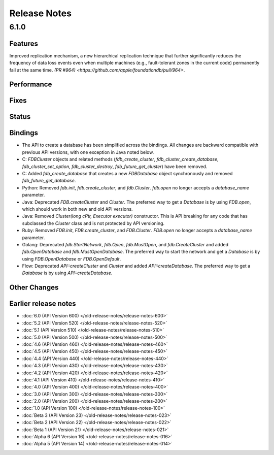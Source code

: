 #############
Release Notes
#############

6.1.0
=====

Features
--------
Improved replication mechanism, a new hierarchical replication technique that further significantly reduces the frequency of data loss events even when multiple machines (e.g., fault-tolerant zones in the current code) permanently fail at the same time.  `(PR #964) <https://github.com/apple/foundationdb/pull/964>`.


Performance
-----------

Fixes
-----

Status
------

Bindings
--------

* The API to create a database has been simplified across the bindings. All changes are backward compatible with previous API versions, with one exception in Java noted below.
* C: `FDBCluster` objects and related methods (`fdb_create_cluster`, `fdb_cluster_create_database`, `fdb_cluster_set_option`, `fdb_cluster_destroy`, `fdb_future_get_cluster`) have been removed.
* C: Added `fdb_create_database` that creates a new `FDBDatabase` object synchronously and removed `fdb_future_get_database`.
* Python: Removed `fdb.init`, `fdb.create_cluster`, and `fdb.Cluster`. `fdb.open` no longer accepts a `database_name` parameter.
* Java: Deprecated `FDB.createCluster` and `Cluster`. The preferred way to get a `Database` is by using `FDB.open`, which should work in both new and old API versions.
* Java: Removed `Cluster(long cPtr, Executor executor)` constructor. This is API breaking for any code that has subclassed the `Cluster` class and is not protected by API versioning.
* Ruby: Removed `FDB.init`, `FDB.create_cluster`, and `FDB.Cluster`. `FDB.open` no longer accepts a `database_name` parameter.
* Golang: Deprecated `fdb.StartNetwork`, `fdb.Open`, `fdb.MustOpen`, and `fdb.CreateCluster` and added `fdb.OpenDatabase` and `fdb.MustOpenDatabase`. The preferred way to start the network and get a `Database` is by using `FDB.OpenDatabase` or `FDB.OpenDefault`.
* Flow: Deprecated `API::createCluster` and `Cluster` and added `API::createDatabase`. The preferred way to get a `Database` is by using `API::createDatabase`.

Other Changes
-------------

Earlier release notes
---------------------
* :doc:`6.0 (API Version 600) </old-release-notes/release-notes-600>`
* :doc:`5.2 (API Version 520) </old-release-notes/release-notes-520>`
* :doc:`5.1 (API Version 510) </old-release-notes/release-notes-510>`
* :doc:`5.0 (API Version 500) </old-release-notes/release-notes-500>`
* :doc:`4.6 (API Version 460) </old-release-notes/release-notes-460>`
* :doc:`4.5 (API Version 450) </old-release-notes/release-notes-450>`
* :doc:`4.4 (API Version 440) </old-release-notes/release-notes-440>`
* :doc:`4.3 (API Version 430) </old-release-notes/release-notes-430>`
* :doc:`4.2 (API Version 420) </old-release-notes/release-notes-420>`
* :doc:`4.1 (API Version 410) </old-release-notes/release-notes-410>`
* :doc:`4.0 (API Version 400) </old-release-notes/release-notes-400>`
* :doc:`3.0 (API Version 300) </old-release-notes/release-notes-300>`
* :doc:`2.0 (API Version 200) </old-release-notes/release-notes-200>`
* :doc:`1.0 (API Version 100) </old-release-notes/release-notes-100>`
* :doc:`Beta 3 (API Version 23) </old-release-notes/release-notes-023>`
* :doc:`Beta 2 (API Version 22) </old-release-notes/release-notes-022>`
* :doc:`Beta 1 (API Version 21) </old-release-notes/release-notes-021>`
* :doc:`Alpha 6 (API Version 16) </old-release-notes/release-notes-016>`
* :doc:`Alpha 5 (API Version 14) </old-release-notes/release-notes-014>`
